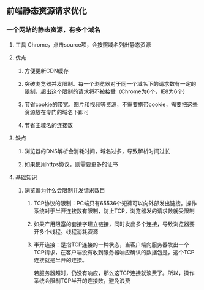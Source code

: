 ** 前端静态资源请求优化
*** 一个网站的静态资源，有多个域名
**** 工具 Chrome，点击source项，会按照域名列出静态资源
**** 优点
***** 方便更新CDN缓存
***** 突破浏览器并发限制。每一个浏览器对于同一个域名下的请求数有一定的限制，超出这个限制的请求将不被接受（Chrome为6个，IE8为6个）
***** 节省cookie的带宽。图片和视频等资源，不需要携带cookie，需要把这些资源放在专门的域名下即可
***** 节省主域名的连接数
**** 缺点
***** 浏览器的DNS解析会消耗时间，域名过多，导致解析时间过长
***** 如果使用https协议，则需要更多的证书
**** 基础知识
***** 浏览器为什么会限制并发请求数目
****** TCP协议的限制：PC端只有65536个短裤可以向外部发出链接。操作系统对于半开连接数有限制，防止TCP\IP协议的资源耗尽，浏览器发的请求数就受限制
****** 如果产用阻塞的套接字建立链接，同时发出多个连接，导致浏览器要开多个线程。线程消耗资源
****** 半开连接：是指TCP连接的一种状态，当客户端向服务器发出一个TCP请求，在客户端没有收到服务器响应确认的数据包是，这个TCP连接就是半开的连接。
       若服务器超时，仍没有响应，那么这TCP连接就浪费了。所以，操作系统会限制TCP半开的连接数，避免浪费
